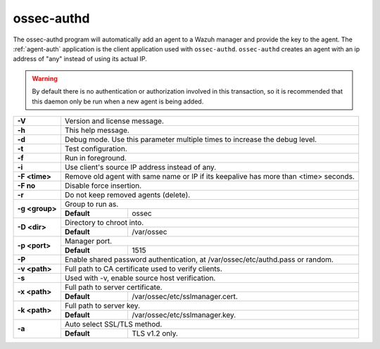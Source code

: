 
.. _ossec-authd:

ossec-authd
===========

The ossec-authd program will automatically add an agent to a Wazuh manager and provide the key to the agent. The :ref:`agent-auth` application is the client application used with ``ossec-authd``.  ``ossec-authd`` creates an agent with an ip address of "any" instead of using its actual IP.

.. warning::

    By default there is no authentication or authorization involved in this transaction, so it is recommended that this daemon only be run when a new agent is being added.


+----------------+-------------------------------------------------------------------------------------------------------+
| **-V**         | Version and license message.                                                                          |
+----------------+-------------------------------------------------------------------------------------------------------+
| **-h**         | This help message.                                                                                    |
+----------------+-------------------------------------------------------------------------------------------------------+
| **-d**         | Debug mode. Use this parameter multiple times to increase the debug level.                            |
+----------------+-------------------------------------------------------------------------------------------------------+
| **-t**         | Test configuration.                                                                                   |
+----------------+-------------------------------------------------------------------------------------------------------+
| **-f**         | Run in foreground.                                                                                    |
+----------------+-------------------------------------------------------------------------------------------------------+
| **-i**         | Use client's source IP address instead of any.                                                        |
+----------------+-------------------------------------------------------------------------------------------------------+
| **-F <time>**  | Remove old agent with same name or IP if its keepalive has more than <time> seconds.                  |
+----------------+-------------------------------------------------------------------------------------------------------+
| **-F no**      | Disable force insertion.                                                                              |
+----------------+-------------------------------------------------------------------------------------------------------+
| **-r**         | Do not keep removed agents (delete).                                                                  |
+----------------+-------------------------------------------------------------------------------------------------------+
| **-g <group>** | Group to run as.                                                                                      |
+                +-------------+-----------------------------------------------------------------------------------------+
|                | **Default** | ossec                                                                                   |
+----------------+-------------+-----------------------------------------------------------------------------------------+
| **-D <dir>**   | Directory to chroot into.                                                                             |
+                +-------------+-----------------------------------------------------------------------------------------+
|                | **Default** | /var/ossec                                                                              |
+----------------+-------------+-----------------------------------------------------------------------------------------+
| **-p <port>**  | Manager port.                                                                                         |
+                +-------------+-----------------------------------------------------------------------------------------+
|                | **Default** | 1515                                                                                    |
+----------------+-------------+-----------------------------------------------------------------------------------------+
| **-P**         | Enable shared password authentication, at /var/ossec/etc/authd.pass or random.                        |
+----------------+-------------------------------------------------------------------------------------------------------+
| **-v <path>**  | Full path to CA certificate used to verify clients.                                                   |
+----------------+-------------------------------------------------------------------------------------------------------+
| **-s**         | Used with -v, enable source host verification.                                                        |
+----------------+-------------------------------------------------------------------------------------------------------+
| **-x <path>**  | Full path to server certificate.                                                                      |
+                +-------------+-----------------------------------------------------------------------------------------+
|                | **Default** | /var/ossec/etc/sslmanager.cert.                                                         |
+----------------+-------------+-----------------------------------------------------------------------------------------+
| **-k <path>**  | Full path to server key.                                                                              |
+                +-------------+-----------------------------------------------------------------------------------------+
|                | **Default** | /var/ossec/etc/sslmanager.key.                                                          |
+----------------+-------------+-----------------------------------------------------------------------------------------+
| **-a**         | Auto select SSL/TLS method.                                                                           |
+                +-------------+-----------------------------------------------------------------------------------------+
|                | **Default** | TLS v1.2 only.                                                                          |
+----------------+-------------+-----------------------------------------------------------------------------------------+
